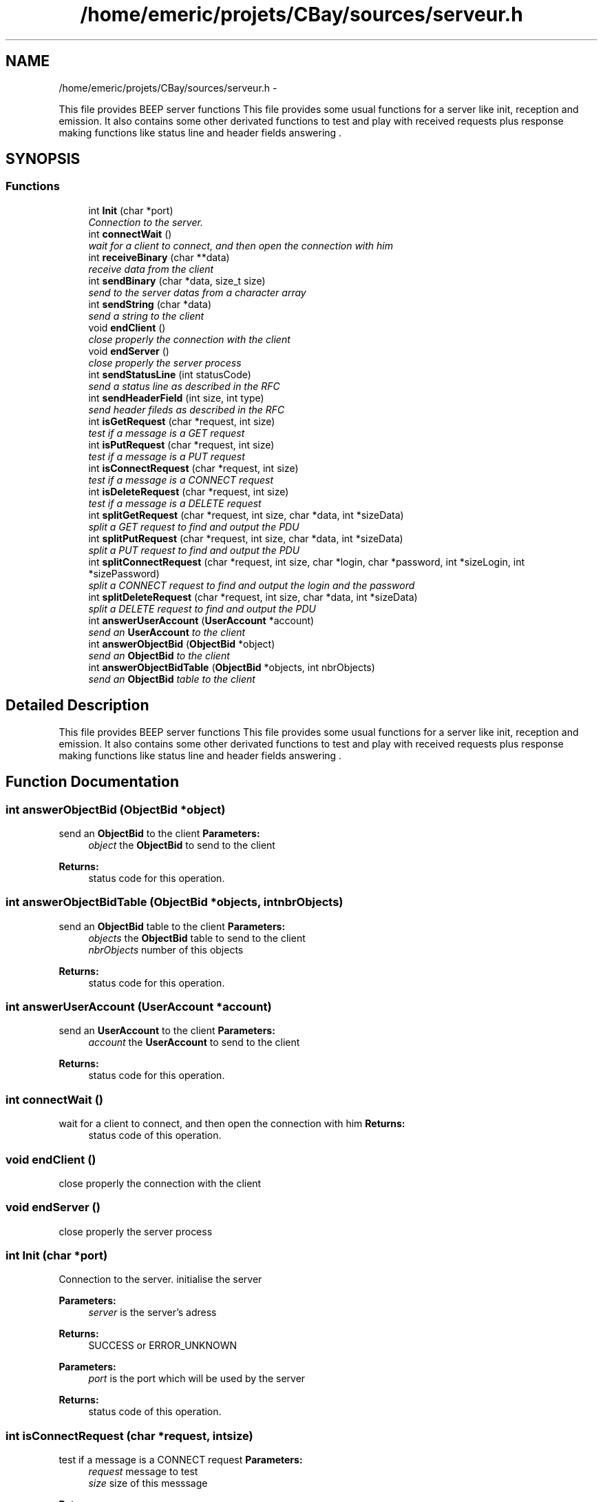 .TH "/home/emeric/projets/CBay/sources/serveur.h" 3 "Thu Feb 12 2015" "Version BEEP - 0.1a" "CBay" \" -*- nroff -*-
.ad l
.nh
.SH NAME
/home/emeric/projets/CBay/sources/serveur.h \- 
.PP
This file provides BEEP server functions This file provides some usual functions for a server like init, reception and emission\&. It also contains some other derivated functions to test and play with received requests plus response making functions like status line and header fields answering \&.  

.SH SYNOPSIS
.br
.PP
.SS "Functions"

.in +1c
.ti -1c
.RI "int \fBInit\fP (char *port)"
.br
.RI "\fIConnection to the server\&. \fP"
.ti -1c
.RI "int \fBconnectWait\fP ()"
.br
.RI "\fIwait for a client to connect, and then open the connection with him \fP"
.ti -1c
.RI "int \fBreceiveBinary\fP (char **data)"
.br
.RI "\fIreceive data from the client \fP"
.ti -1c
.RI "int \fBsendBinary\fP (char *data, size_t size)"
.br
.RI "\fIsend to the server datas from a character array \fP"
.ti -1c
.RI "int \fBsendString\fP (char *data)"
.br
.RI "\fIsend a string to the client \fP"
.ti -1c
.RI "void \fBendClient\fP ()"
.br
.RI "\fIclose properly the connection with the client \fP"
.ti -1c
.RI "void \fBendServer\fP ()"
.br
.RI "\fIclose properly the server process \fP"
.ti -1c
.RI "int \fBsendStatusLine\fP (int statusCode)"
.br
.RI "\fIsend a status line as described in the RFC \fP"
.ti -1c
.RI "int \fBsendHeaderField\fP (int size, int type)"
.br
.RI "\fIsend header fileds as described in the RFC \fP"
.ti -1c
.RI "int \fBisGetRequest\fP (char *request, int size)"
.br
.RI "\fItest if a message is a GET request \fP"
.ti -1c
.RI "int \fBisPutRequest\fP (char *request, int size)"
.br
.RI "\fItest if a message is a PUT request \fP"
.ti -1c
.RI "int \fBisConnectRequest\fP (char *request, int size)"
.br
.RI "\fItest if a message is a CONNECT request \fP"
.ti -1c
.RI "int \fBisDeleteRequest\fP (char *request, int size)"
.br
.RI "\fItest if a message is a DELETE request \fP"
.ti -1c
.RI "int \fBsplitGetRequest\fP (char *request, int size, char *data, int *sizeData)"
.br
.RI "\fIsplit a GET request to find and output the PDU \fP"
.ti -1c
.RI "int \fBsplitPutRequest\fP (char *request, int size, char *data, int *sizeData)"
.br
.RI "\fIsplit a PUT request to find and output the PDU \fP"
.ti -1c
.RI "int \fBsplitConnectRequest\fP (char *request, int size, char *login, char *password, int *sizeLogin, int *sizePassword)"
.br
.RI "\fIsplit a CONNECT request to find and output the login and the password \fP"
.ti -1c
.RI "int \fBsplitDeleteRequest\fP (char *request, int size, char *data, int *sizeData)"
.br
.RI "\fIsplit a DELETE request to find and output the PDU \fP"
.ti -1c
.RI "int \fBanswerUserAccount\fP (\fBUserAccount\fP *account)"
.br
.RI "\fIsend an \fBUserAccount\fP to the client \fP"
.ti -1c
.RI "int \fBanswerObjectBid\fP (\fBObjectBid\fP *object)"
.br
.RI "\fIsend an \fBObjectBid\fP to the client \fP"
.ti -1c
.RI "int \fBanswerObjectBidTable\fP (\fBObjectBid\fP *objects, int nbrObjects)"
.br
.RI "\fIsend an \fBObjectBid\fP table to the client \fP"
.in -1c
.SH "Detailed Description"
.PP 
This file provides BEEP server functions This file provides some usual functions for a server like init, reception and emission\&. It also contains some other derivated functions to test and play with received requests plus response making functions like status line and header fields answering \&. 


.SH "Function Documentation"
.PP 
.SS "int answerObjectBid (\fBObjectBid\fP *object)"

.PP
send an \fBObjectBid\fP to the client \fBParameters:\fP
.RS 4
\fIobject\fP the \fBObjectBid\fP to send to the client 
.RE
.PP
\fBReturns:\fP
.RS 4
status code for this operation\&. 
.RE
.PP

.SS "int answerObjectBidTable (\fBObjectBid\fP *objects, intnbrObjects)"

.PP
send an \fBObjectBid\fP table to the client \fBParameters:\fP
.RS 4
\fIobjects\fP the \fBObjectBid\fP table to send to the client 
.br
\fInbrObjects\fP number of this objects 
.RE
.PP
\fBReturns:\fP
.RS 4
status code for this operation\&. 
.RE
.PP

.SS "int answerUserAccount (\fBUserAccount\fP *account)"

.PP
send an \fBUserAccount\fP to the client \fBParameters:\fP
.RS 4
\fIaccount\fP the \fBUserAccount\fP to send to the client 
.RE
.PP
\fBReturns:\fP
.RS 4
status code for this operation\&. 
.RE
.PP

.SS "int connectWait ()"

.PP
wait for a client to connect, and then open the connection with him \fBReturns:\fP
.RS 4
status code of this operation\&. 
.RE
.PP

.SS "void endClient ()"

.PP
close properly the connection with the client 
.SS "void endServer ()"

.PP
close properly the server process 
.SS "int Init (char *port)"

.PP
Connection to the server\&. initialise the server
.PP
\fBParameters:\fP
.RS 4
\fIserver\fP is the server's adress 
.RE
.PP
\fBReturns:\fP
.RS 4
SUCCESS or ERROR_UNKNOWN
.RE
.PP
\fBParameters:\fP
.RS 4
\fIport\fP is the port which will be used by the server 
.RE
.PP
\fBReturns:\fP
.RS 4
status code of this operation\&. 
.RE
.PP

.SS "int isConnectRequest (char *request, intsize)"

.PP
test if a message is a CONNECT request \fBParameters:\fP
.RS 4
\fIrequest\fP message to test 
.br
\fIsize\fP size of this messsage 
.RE
.PP
\fBReturns:\fP
.RS 4
status code for this operation\&. 
.RE
.PP

.SS "int isDeleteRequest (char *request, intsize)"

.PP
test if a message is a DELETE request \fBParameters:\fP
.RS 4
\fIrequest\fP message to test 
.br
\fIsize\fP size of this messsage 
.RE
.PP
\fBReturns:\fP
.RS 4
status code for this operation\&. 
.RE
.PP

.SS "int isGetRequest (char *request, intsize)"

.PP
test if a message is a GET request \fBParameters:\fP
.RS 4
\fIrequest\fP message to test 
.br
\fIsize\fP size of this messsage 
.RE
.PP
\fBReturns:\fP
.RS 4
status code for this operation\&. 
.RE
.PP

.SS "int isPutRequest (char *request, intsize)"

.PP
test if a message is a PUT request \fBParameters:\fP
.RS 4
\fIrequest\fP message to test 
.br
\fIsize\fP size of this messsage 
.RE
.PP
\fBReturns:\fP
.RS 4
status code for this operation\&. 
.RE
.PP

.SS "int receiveBinary (char **data)"

.PP
receive data from the client \fBParameters:\fP
.RS 4
\fIdata\fP is the data received from the client 
.RE
.PP
\fBReturns:\fP
.RS 4
status code for this operation\&. 
.RE
.PP

.SS "int sendBinary (char *data, size_tsize)"

.PP
send to the server datas from a character array send binary data to the client
.PP
\fBParameters:\fP
.RS 4
\fIdonnees\fP is an array containing the data we will send and tailleMax is the maximum character the function will stock in donnees 
.RE
.PP
\fBReturns:\fP
.RS 4
the number of sent bytes, 0 for a closed connection and a negative number in case of an error
.RE
.PP
\fBParameters:\fP
.RS 4
\fIdata\fP binary data to send to the client 
.br
\fIsize\fP data's size 
.RE
.PP
\fBReturns:\fP
.RS 4
status code for this operation\&. 
.RE
.PP

.SS "int sendHeaderField (intsize, inttype)"

.PP
send header fileds as described in the RFC \fBParameters:\fP
.RS 4
\fIsize\fP size of the data which will be transfered 
.br
\fItype\fP type of the data which will be transfered 
.RE
.PP
\fBReturns:\fP
.RS 4
status code for this operation\&. 
.RE
.PP

.SS "int sendStatusLine (intstatusCode)"

.PP
send a status line as described in the RFC \fBParameters:\fP
.RS 4
\fIstatusCode\fP the status code to send to the client the rigth status line 
.RE
.PP
\fBReturns:\fP
.RS 4
status code for this operation\&. 
.RE
.PP

.SS "int sendString (char *string)"

.PP
send a string to the client \fBParameters:\fP
.RS 4
\fIdata\fP string to send to the client 
.RE
.PP
\fBReturns:\fP
.RS 4
status code for this operation\&. 
.RE
.PP

.SS "int splitConnectRequest (char *request, intsize, char *login, char *password, int *sizeLogin, int *sizePassword)"

.PP
split a CONNECT request to find and output the login and the password \fBParameters:\fP
.RS 4
\fIrequest\fP the message which is a DELETE request 
.br
\fIsize\fP size of this message 
.br
\fIlogin\fP login extracted from this CONNECT request 
.br
\fIpassword\fP password extracted from this CONNECT request 
.br
\fIsizeLogin\fP length of the login 
.br
\fIsizePassword\fP length of the password 
.RE
.PP
\fBReturns:\fP
.RS 4
status code for this operation\&. 
.RE
.PP

.SS "int splitDeleteRequest (char *request, intsize, char *data, int *sizeData)"

.PP
split a DELETE request to find and output the PDU \fBParameters:\fP
.RS 4
\fIrequest\fP the message which is a DELETE request 
.br
\fIsize\fP size of this message 
.br
\fIdata\fP output data extracted from this DELETE request 
.br
\fIsizeData\fP size of the output data 
.RE
.PP
\fBReturns:\fP
.RS 4
status code for this operation\&. 
.RE
.PP

.SS "int splitGetRequest (char *request, intsize, char *data, int *sizeData)"

.PP
split a GET request to find and output the PDU \fBParameters:\fP
.RS 4
\fIrequest\fP the message which is a GET request 
.br
\fIsize\fP size of this message 
.br
\fIdata\fP output data extracted from this GET request 
.br
\fIsizeData\fP size of the output data 
.RE
.PP
\fBReturns:\fP
.RS 4
status code for this operation\&. 
.RE
.PP

.SS "int splitPutRequest (char *request, intsize, char *data, int *sizeData)"

.PP
split a PUT request to find and output the PDU \fBParameters:\fP
.RS 4
\fIrequest\fP the message which is a PUT request 
.br
\fIsize\fP size of this message 
.br
\fIdata\fP output data extracted from this PUT request 
.br
\fIsizeData\fP size of the output data 
.RE
.PP
\fBReturns:\fP
.RS 4
status code for this operation\&. 
.RE
.PP

.SH "Author"
.PP 
Generated automatically by Doxygen for CBay from the source code\&.
